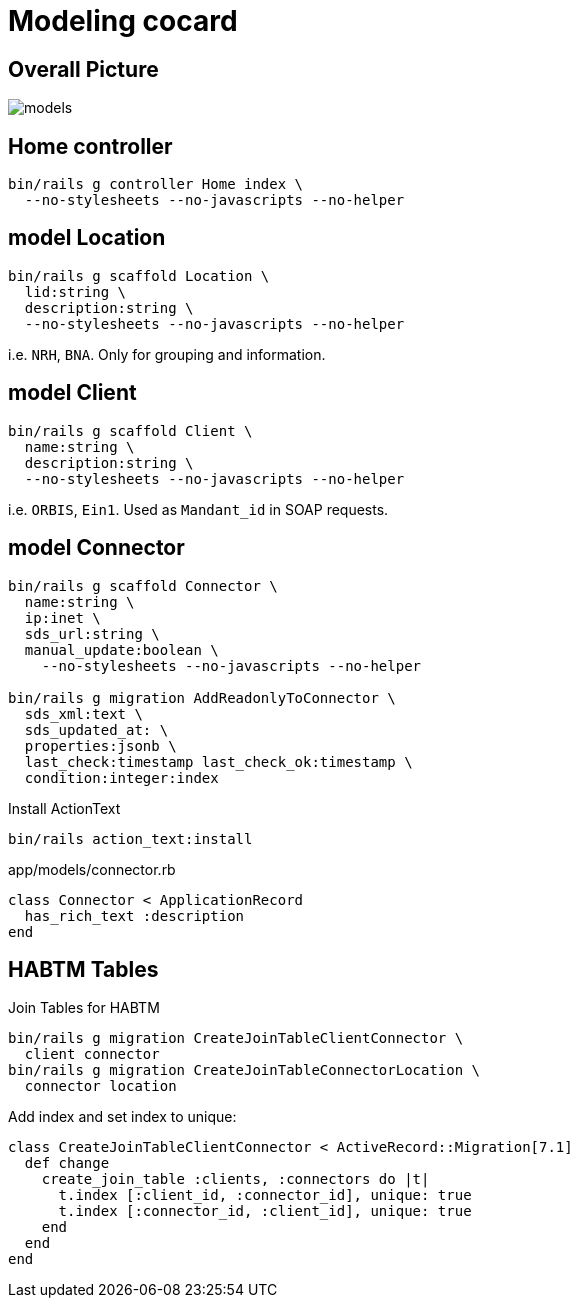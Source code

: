 = Modeling cocard
:imagesdir: ../images

== Overall Picture

image::models.svg[]

== Home controller

[source,sh]
----
bin/rails g controller Home index \
  --no-stylesheets --no-javascripts --no-helper
----

== model Location

[source,sh]
----
bin/rails g scaffold Location \
  lid:string \
  description:string \
  --no-stylesheets --no-javascripts --no-helper
----

i.e. `NRH`, `BNA`. Only for grouping and information.

== model Client

[source,sh]
----
bin/rails g scaffold Client \
  name:string \
  description:string \
  --no-stylesheets --no-javascripts --no-helper
----

i.e. `ORBIS`, `Ein1`. Used as `Mandant_id` in SOAP requests.

== model Connector

[source,sh]
----
bin/rails g scaffold Connector \
  name:string \
  ip:inet \
  sds_url:string \
  manual_update:boolean \
    --no-stylesheets --no-javascripts --no-helper

bin/rails g migration AddReadonlyToConnector \
  sds_xml:text \
  sds_updated_at: \
  properties:jsonb \
  last_check:timestamp last_check_ok:timestamp \
  condition:integer:index
----

.Install ActionText
[source,sh]
----
bin/rails action_text:install
----

.app/models/connector.rb
[source,ruby]
----
class Connector < ApplicationRecord
  has_rich_text :description
end
----

== HABTM Tables

.Join Tables for HABTM
[source,sh]
----
bin/rails g migration CreateJoinTableClientConnector \
  client connector
bin/rails g migration CreateJoinTableConnectorLocation \
  connector location
----

Add index and set index to unique:

[source,ruby]
----
class CreateJoinTableClientConnector < ActiveRecord::Migration[7.1]
  def change
    create_join_table :clients, :connectors do |t|
      t.index [:client_id, :connector_id], unique: true
      t.index [:connector_id, :client_id], unique: true
    end
  end
end
----